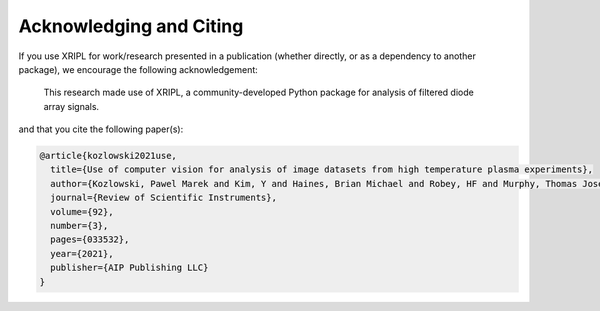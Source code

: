 .. _citation:

Acknowledging and Citing
========================

If you use XRIPL for work/research presented in a publication (whether 
directly, or as a dependency to another package), we encourage the following 
acknowledgement:

  This research made use of XRIPL, a community-developed Python package for 
  analysis of filtered diode array signals.

and that you cite the following paper(s):

.. code-block:: latex

   @article{kozlowski2021use,
     title={Use of computer vision for analysis of image datasets from high temperature plasma experiments},
     author={Kozlowski, Pawel Marek and Kim, Y and Haines, Brian Michael and Robey, HF and Murphy, Thomas Joseph and Johns, Heather Marie and Perry, Theodore Sonne},
     journal={Review of Scientific Instruments},
     volume={92},
     number={3},
     pages={033532},
     year={2021},
     publisher={AIP Publishing LLC}
   }


